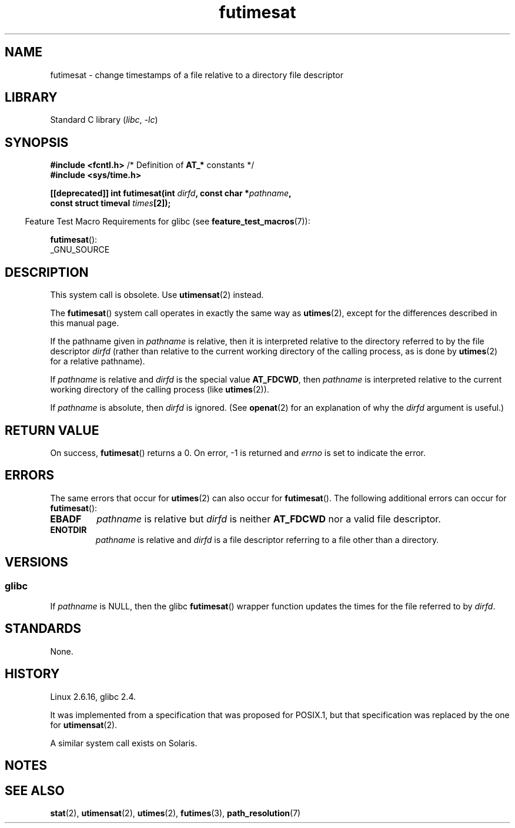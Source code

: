 .\" This manpage is Copyright (C) 2006, Michael Kerrisk
.\"
.\" SPDX-License-Identifier: Linux-man-pages-copyleft
.\"
.TH futimesat 2 2024-05-02 "Linux man-pages (unreleased)"
.SH NAME
futimesat \- change timestamps of a file relative to a \
directory file descriptor
.SH LIBRARY
Standard C library
.RI ( libc ", " \-lc )
.SH SYNOPSIS
.nf
.BR "#include <fcntl.h>" "            /* Definition of " AT_* " constants */"
.B #include <sys/time.h>
.P
.BI "[[deprecated]] int futimesat(int " dirfd ", const char *" pathname ,
.BI "                             const struct timeval " times [2]);
.fi
.P
.RS -4
Feature Test Macro Requirements for glibc (see
.BR feature_test_macros (7)):
.RE
.P
.BR futimesat ():
.nf
    _GNU_SOURCE
.fi
.SH DESCRIPTION
This system call is obsolete.
Use
.BR utimensat (2)
instead.
.P
The
.BR futimesat ()
system call operates in exactly the same way as
.BR utimes (2),
except for the differences described in this manual page.
.P
If the pathname given in
.I pathname
is relative, then it is interpreted relative to the directory
referred to by the file descriptor
.I dirfd
(rather than relative to the current working directory of
the calling process, as is done by
.BR utimes (2)
for a relative pathname).
.P
If
.I pathname
is relative and
.I dirfd
is the special value
.BR AT_FDCWD ,
then
.I pathname
is interpreted relative to the current working
directory of the calling process (like
.BR utimes (2)).
.P
If
.I pathname
is absolute, then
.I dirfd
is ignored.
(See
.BR openat (2)
for an explanation of why the
.I dirfd
argument is useful.)
.SH RETURN VALUE
On success,
.BR futimesat ()
returns a 0.
On error, \-1 is returned and
.I errno
is set to indicate the error.
.SH ERRORS
The same errors that occur for
.BR utimes (2)
can also occur for
.BR futimesat ().
The following additional errors can occur for
.BR futimesat ():
.TP
.B EBADF
.I pathname
is relative but
.I dirfd
is neither
.B AT_FDCWD
nor a valid file descriptor.
.TP
.B ENOTDIR
.I pathname
is relative and
.I dirfd
is a file descriptor referring to a file other than a directory.
.SH VERSIONS
.SS glibc
If
.I pathname
is NULL, then the glibc
.BR futimesat ()
wrapper function updates the times for the file referred to by
.IR dirfd .
.\" The Solaris futimesat() also has this strangeness.
.SH STANDARDS
None.
.SH HISTORY
Linux 2.6.16,
glibc 2.4.
.P
It was implemented from a specification that was proposed for POSIX.1,
but that specification was replaced by the one for
.BR utimensat (2).
.P
A similar system call exists on Solaris.
.SH NOTES
.SH SEE ALSO
.BR stat (2),
.BR utimensat (2),
.BR utimes (2),
.BR futimes (3),
.BR path_resolution (7)

